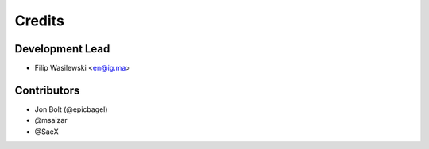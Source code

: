 =======
Credits
=======

Development Lead
----------------

* Filip Wasilewski <en@ig.ma>

Contributors
------------

* Jon Bolt (@epicbagel)
* @msaizar
* @SaeX
